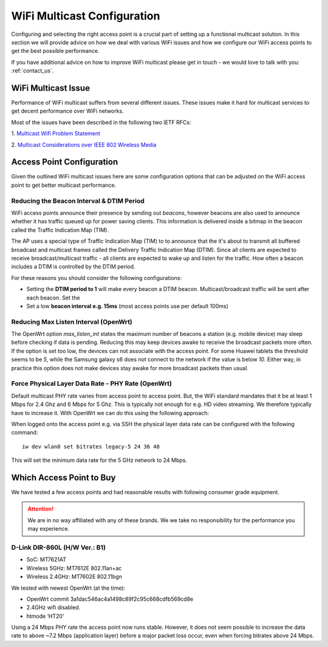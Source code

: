 ============================
WiFi Multicast Configuration
============================

Configuring and selecting the right access point is a crucial part of
setting up a functional multicast solution. In this section we will provide
advice on how we deal with various WiFi issues and how we configure our WiFi
access points to get the best possible performance.

If you have additional advice on how to improve WiFi multicast please
get in touch - we would love to talk with you: :ref:`contact_us`.


WiFi Multicast Issue
===================================

Performance of WiFi multicast suffers from several different issues. These
issues make it hard for multicast services to get decent performance over
WiFi networks.

Most of the issues have been described in the following two IETF RFCs:

1. `Multicast Wifi Problem Statement
<https://datatracker.ietf.org/doc/draft-mcbride-mboned-wifi-mcast-problem-statement/>`_

2. `Multicast Considerations over IEEE 802 Wireless Media
<https://datatracker.ietf.org/doc/draft-perkins-intarea-multicast-ieee802/>`_


Access Point Configuration
==========================

Given the outlined WiFi multicast issues here are some configuration
options that can be adjusted on the WiFi access point to get better
multicast performance.

Reducing the Beacon Interval & DTIM Period
------------------------------------------

WiFi access points announce their presence by sending out *beacons*,
however beacons are also used to announce whether it has traffic queued up
for power saving clients. This information is delivered inside a bitmap
in the beacon called the Traffic Indication Map (TIM).

The AP uses a special type of Traffic Indication Map (TIM) to to announce
that the it's about to transmit all buffered broadcast and multicast frames
called the Delivery Traffic Indication Map (DTIM). Since all clients are
expected to receive broadcast/multicast traffic - all clients are expected
to wake up and listen for the traffic. How often a beacon includes a DTIM
is controlled by the DTIM period.

For these reasons you should consider the following configurations:

* Setting the **DTIM period to 1** will make every beacon a DTIM beacon.
  Multicast/broadcast traffic will be sent after each beacon. Set the
* Set a low **beacon interval e.g. 15ms** (most access points use per
  default 100ms)

Reducing Max Listen Interval (OpenWrt)
--------------------------------------

The OpenWrt option `max_listen_int` states the maximum number of beacons a
station (e.g. mobile device) may sleep before checking if data is pending.
Reducing this may keep devices awake to receive the broadcast packets more
often. If the option is set too low, the devices can not associate with the
access point. For some Huawei tablets the threshold seems to be `5`, while
the Samsung galaxy s6 does not connect to the network if the value is below
`10`. Either way, in practice this option does not make devices stay awake
for more broadcast packets than usual.

Force Physical Layer Data Rate - PHY Rate (OpenWrt)
--------------------------------------------------

Default multicast PHY rate varies from access point to access point. But,
the WiFi standard mandates that it be at least 1 Mbps for 2.4 Ghz and 6
Mbps for 5 Ghz. This is typically not enough for e.g. HD video streaming.
We therefore typically have to increase it. With OpenWrt we can do this
using the following approach:

When logged onto the access point e.g. via SSH the physical layer data rate
can be configured with the following command::

    iw dev wlan0 set bitrates legacy-5 24 36 48

This will set the minimum data rate for the 5 GHz network to 24 Mbps.

Which Access Point to Buy
=========================

We have tested a few access points and had reasonable results with
following consumer grade equipment.

.. attention:: We are in no way affiliated with any of these brands. We
   we take no responsibility for the performance you may experience.

D-Link DIR-860L (H/W Ver.: B1)
------------------------------

* SoC: MT7621AT
* Wireless 5GHz: MT7612E 802.11an+ac
* Wireless 2.4GHz: MT7602E 802.11bgn

We tested with newest OpenWrt (at the time):

* OpenWrt commit 3a1dac546ac4a1498c89f2c95c668cdfb569cd8e
* 2.4GHz wifi disabled.
* htmode ‘HT20’

Using a 24 Mbps PHY rate the access point now runs stable. However, it does
not seem possible to increase the data rate to above ~7.2 Mbps (application
layer) before a major packet loss occur, even when forcing bitrates above
24 Mbps.
